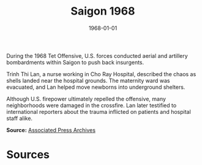 #+TITLE: Saigon 1968
#+DATE: 1968-01-01
#+HUGO_BASE_DIR: ../../
#+HUGO_SECTION: essays
#+HUGO_TAGS: Civilians
#+EXPORT_FILE_NAME: 12-44-Saigon-1968.org
#+LOCATION: Vietnam
#+YEAR: 1968


During the 1968 Tet Offensive, U.S. forces conducted aerial and artillery bombardments within Saigon to push back insurgents. 

Trinh Thi Lan, a nurse working in Cho Ray Hospital, described the chaos as shells landed near the hospital grounds. The maternity ward was evacuated, and Lan helped move newborns into underground shelters. 

Although U.S. firepower ultimately repelled the offensive, many neighborhoods were damaged in the crossfire. Lan later testified to international reporters about the trauma inflicted on patients and hospital staff alike.

**Source:** [[https://apnews.com][Associated Press Archives]]

* Sources
:PROPERTIES:
:EXPORT_EXCLUDE: t
:END:

